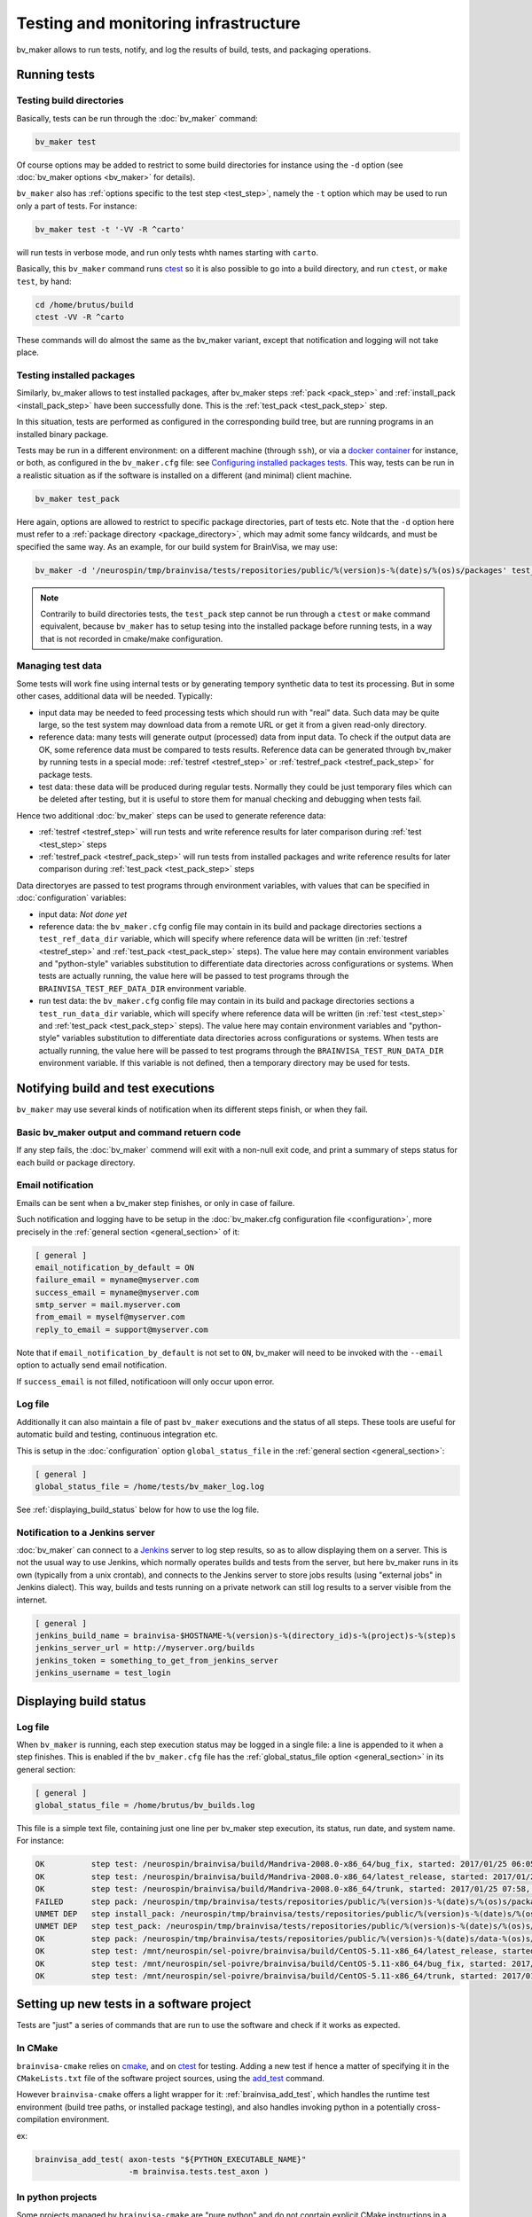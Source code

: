 =====================================
Testing and monitoring infrastructure
=====================================

bv_maker allows to run tests, notify, and log the results of build, tests, and packaging operations.

Running tests
=============

Testing build directories
-------------------------

Basically, tests can be run through the :doc:`bv_maker` command:

.. code-block:: bash

    bv_maker test

Of course options may be added to restrict to some build directories for instance using the ``-d`` option (see :doc:`bv_maker options <bv_maker>` for details).

``bv_maker`` also has :ref:`options specific to the test step <test_step>`, namely the ``-t`` option which may be used to run only a part of tests. For instance:

.. code-block:: bash

    bv_maker test -t '-VV -R ^carto'

will run tests in verbose mode, and run only tests whth names starting with ``carto``.

Basically, this ``bv_maker`` command runs `ctest <https://cmake.org/cmake/help/v3.0/manual/ctest.1.html>`_ so it is also possible to go into a build directory, and run ``ctest``, or ``make test``, by hand:

.. code-block:: bash

    cd /home/brutus/build
    ctest -VV -R ^carto

These commands will do almost the same as the bv_maker variant, except that notification and logging will not take place.


Testing installed packages
--------------------------

Similarly, bv_maker allows to test installed packages, after bv_maker steps :ref:`pack <pack_step>` and :ref:`install_pack <install_pack_step>` have been successfully done. This is the :ref:`test_pack <test_pack_step>` step.

In this situation, tests are performed as configured in the corresponding build tree, but are running programs in an installed binary package.

Tests may be run in a different environment: on a different machine (through ``ssh``), or via a `docker container <http://www.docker.com>`_ for instance, or both, as configured in the ``bv_maker.cfg`` file: see `Configuring installed packages tests`_. This way, tests can be run in a realistic situation as if the software is installed on a different (and minimal) client machine.

.. code-block:: bash

    bv_maker test_pack

Here again, options are allowed to restrict to specific package directories, part of tests etc. Note that the ``-d`` option here must refer to a :ref:`package directory <package_directory>`, which may admit some fancy wildcards, and must be specified the same way. As an example, for our build system for BrainVisa, we may use:

.. code-block:: bash

    bv_maker -d '/neurospin/tmp/brainvisa/tests/repositories/public/%(version)s-%(date)s/%(os)s/packages' test_pack -t '-VV -R carto*'

.. note::

    Contrarily to build directories tests, the ``test_pack`` step cannot be run through a ``ctest`` or ``make`` command equivalent, because ``bv_maker`` has to setup tesing into the installed package before running tests, in a way that is not recorded in cmake/make configuration.


Managing test data
------------------

Some tests will work fine using internal tests or by generating tempory synthetic data to test its processing. But in some other cases, additional data will be needed. Typically:

* input data may be needed to feed processing tests which should run with "real" data. Such data may be quite large, so the test system may download data from a remote URL or get it from a given read-only directory.

* reference data: many tests will generate output (processed) data from input data. To check if the output data are OK, some reference data must be compared to tests results. Reference data can be generated through bv_maker by running tests in a special mode: :ref:`testref <testref_step>` or :ref:`testref_pack <testref_pack_step>` for package tests.

* test data: these data will be produced during regular tests. Normally they could be just temporary files which can be deleted after testing, but it is useful to store them for manual checking and debugging when tests fail.

Hence two additional :doc:`bv_maker` steps can be used to generate reference data:

* :ref:`testref <testref_step>` will run tests and write reference results for later comparison during :ref:`test <test_step>` steps
* :ref:`testref_pack <testref_pack_step>` will run tests from installed packages and write reference results for later comparison during :ref:`test_pack <test_pack_step>` steps

Data directoryes are passed to test programs through environment variables, with values that can be specified in :doc:`configuration` variables:

* input data: *Not done yet*
* reference data: the ``bv_maker.cfg`` config file may contain in its build and package directories sections a ``test_ref_data_dir`` variable, which will specify where reference data will be written (in :ref:`testref <testref_step>`  and :ref:`test_pack <test_pack_step>` steps). The value here may contain environment variables and "python-style" variables substitution to differentiate data directories across configurations or systems. When tests are actually running, the value here will be passed to test programs through the ``BRAINVISA_TEST_REF_DATA_DIR`` environment variable.
* run test data: the ``bv_maker.cfg`` config file may contain in its build and package directories sections a ``test_run_data_dir`` variable, which will specify where reference data will be written (in :ref:`test <test_step>`  and :ref:`test_pack <test_pack_step>` steps). The value here may contain environment variables and "python-style" variables substitution to differentiate data directories across configurations or systems. When tests are actually running, the value here will be passed to test programs through the ``BRAINVISA_TEST_RUN_DATA_DIR`` environment variable. If this variable is not defined, then a temporary directory may be used for tests.


Notifying build and test executions
===================================

``bv_maker`` may use several kinds of notification  when its different steps finish, or when they fail.


Basic bv_maker output and command retuern code
----------------------------------------------

If any step fails, the :doc:`bv_maker` commend will exit with a non-null exit code, and print a summary of steps status for each build or package directory.


Email notification
------------------

Emails can be sent when a bv_maker step finishes, or only in case of failure.

Such notification and logging have to be setup in the :doc:`bv_maker.cfg configuration file <configuration>`, more precisely in the :ref:`general section <general_section>` of it:

.. code-block:: bash

    [ general ]
    email_notification_by_default = ON
    failure_email = myname@myserver.com
    success_email = myname@myserver.com
    smtp_server = mail.myserver.com
    from_email = myself@myserver.com
    reply_to_email = support@myserver.com

Note that if ``email_notification_by_default`` is not set to ``ON``, bv_maker will need to be invoked with the ``--email`` option to actually send email notification.

If ``success_email`` is not filled, notificatioon will only occur upon error.


Log file
--------

Additionally it can also maintain a file of past ``bv_maker`` executions and the status of all steps. These tools are useful for automatic build and testing, continuous integration etc.

This is setup in the :doc:`configuration` option ``global_status_file`` in the :ref:`general section <general_section>`:


.. code-block:: bash

    [ general ]
    global_status_file = /home/tests/bv_maker_log.log

See :ref:`displaying_build_status` below for how to use the log file.


Notification to a Jenkins server
--------------------------------

:doc:`bv_maker` can connect to a `Jenkins <https://jenkins.io/>`_ server to log step results, so as to allow displaying them on a server. This is not the usual way to use Jenkins, which normally operates builds and tests from the server, but here bv_maker runs in its own (typically from a unix crontab), and connects to the Jenkins server to store jobs results (using "external jobs" in Jenkins dialect). This way, builds and tests running on a private network can still log results to a server visible from the internet.

.. code-block:: bash

    [ general ]
    jenkins_build_name = brainvisa-$HOSTNAME-%(version)s-%(directory_id)s-%(project)s-%(step)s
    jenkins_server_url = http://myserver.org/builds
    jenkins_token = something_to_get_from_jenkins_server
    jenkins_username = test_login


.. _displaying_build_status:

Displaying build status
=======================

Log file
--------

When ``bv_maker`` is running, each step execution status may be logged in a single file: a line is appended to it when a step finishes. This is enabled if the ``bv_maker.cfg`` file has the :ref:`global_status_file option <general_section>` in its general section:

.. code-block:: bash

    [ general ]
    global_status_file = /home/brutus/bv_builds.log

This file is a simple text file, containing just one line per bv_maker step execution, its status, run date, and system name. For instance:

.. code-block:: text

    OK          step test: /neurospin/brainvisa/build/Mandriva-2008.0-x86_64/bug_fix, started: 2017/01/25 06:05, stopped: 2017/01/25 07:31 on i2bm-mdv-64 (linux64-glibc-2.6)
    OK          step test: /neurospin/brainvisa/build/Mandriva-2008.0-x86_64/latest_release, started: 2017/01/25 07:31, stopped: 2017/01/25 07:58 on i2bm-mdv-64 (linux64-glibc-2.6)
    OK          step test: /neurospin/brainvisa/build/Mandriva-2008.0-x86_64/trunk, started: 2017/01/25 07:58, stopped: 2017/01/25 09:21 on i2bm-mdv-64 (linux64-glibc-2.6)
    FAILED      step pack: /neurospin/tmp/brainvisa/tests/repositories/public/%(version)s-%(date)s/%(os)s/packages, started: 2017/01/25 09:21, stopped: 2017/01/25 10:21 on i2bm-mdv-64 (linux64-glibc-2.6)
    UNMET DEP   step install_pack: /neurospin/tmp/brainvisa/tests/repositories/public/%(version)s-%(date)s/%(os)s/packages on i2bm-mdv-64 (linux64-glibc-2.6)
    UNMET DEP   step test_pack: /neurospin/tmp/brainvisa/tests/repositories/public/%(version)s-%(date)s/%(os)s/packages on i2bm-mdv-64 (linux64-glibc-2.6)
    OK          step pack: /neurospin/tmp/brainvisa/tests/repositories/public/%(version)s-%(date)s/data-%(os)s/packages, started: 2017/01/25 10:21, stopped: 2017/01/25 10:34 on i2bm-mdv-64 (linux64-glibc-2.6)
    OK          step test: /mnt/neurospin/sel-poivre/brainvisa/build/CentOS-5.11-x86_64/latest_release, started: 2017/01/25 07:13, stopped: 2017/01/25 07:42 on michael (linux64-glibc-2.5)
    OK          step test: /mnt/neurospin/sel-poivre/brainvisa/build/CentOS-5.11-x86_64/bug_fix, started: 2017/01/25 07:42, stopped: 2017/01/25 09:15 on michael (linux64-glibc-2.5)
    OK          step test: /mnt/neurospin/sel-poivre/brainvisa/build/CentOS-5.11-x86_64/trunk, started: 2017/01/25 09:15, stopped: 2017/01/25 11:07 on michael (linux64-glibc-2.5)


Setting up new tests in a software project
==========================================

Tests are "just" a series of commands that are run to use the software and check if it works as expected.

In CMake
--------

``brainvisa-cmake`` relies on `cmake <http://cmake.org>`_, and on `ctest <https://cmake.org/cmake/help/v3.0/manual/ctest.1.html>`_ for testing. Adding a new test if hence a matter of specifying it in the ``CMakeLists.txt`` file of the software project sources, using the `add_test <https://cmake.org/cmake/help/v3.0/command/add_test.html>`_ command.

However ``brainvisa-cmake`` offers a light wrapper for it: :ref:`brainvisa_add_test`, which handles the runtime test environment (build tree paths, or installed package testing), and also handles invoking python in a potentially cross-compilation environment.

ex:

.. code-block:: cmake

    brainvisa_add_test( axon-tests "${PYTHON_EXECUTABLE_NAME}"
                        -m brainvisa.tests.test_axon )


In python projects
------------------

Some projects managed by ``brainvisa-cmake`` are "pure python" and do not conrtain explicit CMake instructions in a ``CMakeLists.txt`` file. Instead, they should provide a python ``info`` module in the project (loaded generally as ``import project_name.info``). This info module may provide tests, which are a list of commands to be executed and are specified in the ``test_commands`` variable. For instance, in the `CAPSUL <http://brainvisa.info/capsul/>`_ project, we have in the sources a file:

::

    capsul/info.py

which contains, amongst other things, the following:

::

    # tests to run
    test_commands = ['%s -m capsul.test.test_capsul' % sys.executable]

This ``test_commands`` variable will be interpreted by ``brainvisa-make`` to generate the appropriate ``CMakeLists.txt`` file for the project, which will integrate with ``ctest`` and ``bv_maker``.

Each test command is free to do whatever it likes, and it is a standard practice in python to use tests based on `the python unittest <https://docs.python.org/2/library/unittest.html>`_ module.


Configuring installed packages tests
====================================

Config options
--------------

``bv_maker`` can run tests of installed packages (after successful ``pack`` and ``install_pack`` steps), within the ``testref_pack`` and ``test_pack`` steps. Such tests can make use of remote or virtual machines to perform tests in a "clean", controlled, test environment, different from the build machine. Actually, to be precise, the ``install_pack`` step also uses the same mechanism and can also take place on a remote or virtual machine, in the same manner as running the tests themselves.

However tests are always triggered from the build machine, which will in turn, connect to remote or virtual test machines.

Tests configuration is part of a :ref:`package directory <package_directory>` specification of the :doc:`bv_maker.cfg configuration file <configuration>`. They are mainly controlled via the ``remote_test_host_cmd`` variable. The contents of this variable is prepended to test commands, so they can make the connection and indirection trick. For instance:

.. code-block:: bash

    [ package /home/brutus/tests/packages ]
    build_directory = /home/brutus/build
    installer_filename = /home/brutus/tests/brainvisa_installer
    data_repos_dir = /home/brutus/tests/data/packages
    test_install_dir = /home/brutus/tests/test_install
    remote_test_host_cmd = ssh -t -X test_machine BRAINVISA_TEST_RUN_DATA_DIR="$BRAINVISA_TEST_RUN_DATA_DIR" BRAINVISA_TEST_REF_DATA_DIR="$BRAINVISA_TEST_REF_DATA_DIR"

Note that test data directories have to be handled manually in remote machines access: bv_maker will setup **locally** the environment variables ``BRAINVISA_TEST_RUN_DATA_DIR`` and ``$BRAINVISA_TEST_REF_DATA_DIR``, but passing them through a ssh connection or to a docker machine is the responsibility of the ``remote_test_host_cmd`` configuration.


Testing through SSH
-------------------

Here, the ``ssh -t -X test_machine`` command will be prepended to tests, so that all tests will connect through ``ssh`` to the machine named ``test_machine``, and use the software installed in the directory ``/home/brutus/tests/test_install``.


Testing using Docker
--------------------

Another example using `docker <http://docker.com>`_ would look the following:

.. code-block:: bash

    remote_test_host_cmd = docker run --rm -u "$(id -u):$(id -g)" -e USER=$USER -e TMPDIR=/home/brutus/tmp:/home/brutus/tmp -v "$HOME":"$HOME" -e HOME="$HOME" -v /tmp/.X11-unix:/tmp/.X11-unix --net=host -e DISPLAY=$DISPLAY -e BRAINVISA_TEST_REF_DATA_DIR="$BRAINVISA_TEST_REF_DATA_DIR" -e BRAINVISA_TEST_RUN_DATA_DIR="$BRAINVISA_TEST_RUN_DATA_DIR" -v "$BRAINVISA_TEST_REF_DATA_DIR":"$BRAINVISA_TEST_REF_DATA_DIR" -v "$BRAINVISA_TEST_RUN_DATA_DIR":"$BRAINVISA_TEST_RUN_DATA_DIR" cati/brainvisa-test:ubuntu-16.04 xvfb-run --auto-servernum

Thus the appropriate docker command will be prepended to all tests.

Note that here we are running Docker using the same user as the host machine, and we export the home directory and X11 connection from the host machine, allowing to perform graphical display.

In addition here we run commands through `xvfb-run <https://en.wikipedia.org/wiki/Xvfb>`_: XVFB is a virtual X server which does not actually perform graphical display on screen. This is used to perform tests on non-graphical build and test machines. This xvfb indirection should replace the X11 redirection (``DISPLAY`` and ``/tmp/.X11-unix settings``) thus the latter should not be needed, however we prefer to keep them because it's easy then to remove the xvfb indirection and get real interactive graphical display to fix some tests when needed.

Last, the docker image we are using here is: ``cati/brainvisa-test:ubuntu-16.04``. This is a docker image of an Ununtu 16.04 system. It should work as is, the image is found on `dockerhub <https://hub.docker.com/>`_ so docker should find it directly and download it if it is not already installed.

This docker image is a minimal system, with minimal software installation: it contains only the libraries required to run the `Qt installer <http://doc.qt.io/qtinstallerframework/>`_ which binary installations are using, a X11 server and XVFB. Using this "smallest possible" system allows to find out missing thirdparty software dependencies in the tested software packages. The image and docker container will normally not be modified by the tests, so can be reused for later tests.


Mixing SSH and Docker
---------------------

The above example runs tests through Docker, and assumes that docker is installed and available on the host build system. However this will not always be true, since docker itself cannot run on every system:

* because it needs root permissions to be installed and available
* because it does not work on very old systems: for instance we are still performing builds on a Mandriva 2008 system, which is not compatible with Docker.

To fix this situation, we can mix the ``ssh`` and ``docker`` approaches, to make a remote machine run Docker and perform tests in it. Ex:

.. code-block:: bash

    remote_test_host_cmd = ssh -t -X test_machine docker run --rm -u "$(id -u):$(id -g)" -e USER=$USER -e TMPDIR=/home/brutus/tmp:/home/brutus/tmp -v "$HOME":"$HOME" -e HOME="$HOME" -v /tmp/.X11-unix:/tmp/.X11-unix --net=host -e DISPLAY=$DISPLAY -e BRAINVISA_TEST_REF_DATA_DIR="$BRAINVISA_TEST_REF_DATA_DIR" -e BRAINVISA_TEST_RUN_DATA_DIR="$BRAINVISA_TEST_RUN_DATA_DIR" -v "$BRAINVISA_TEST_REF_DATA_DIR":"$BRAINVISA_TEST_REF_DATA_DIR" -v "$BRAINVISA_TEST_RUN_DATA_DIR":"$BRAINVISA_TEST_RUN_DATA_DIR" cati/brainvisa-test:ubuntu-16.04 xvfb-run --auto-servernum

which essentially concatenates the config lines of the ssh and the docker variants.

.. note::

    In this ssh + docker situation, the X11 redirection does not work so easily because ssh tunnels the X11 connection and simply assigning the ``DISPLAY`` variable is not enough. There should be ways to make it work, however the xvfb option is OK.


Real life example
-----------------

Here is a more complete example of a full ``bv_maker.cfg`` file from our build systems. Only the email addresses have been changed from our actual configuration (to avoid spams).

.. code-block:: bash

    [ general ]
      global_status_file = /neurospin/brainvisa/build/builds.log
      failure_email = brainvisa-build-notification@cea.fr
      smtp_server = mx.intra.cea.fr
      from_email = brainvisa-build-notification@cea.fr
      reply_to_email = brainvisa-build-notification@cea.fr

    [ source /neurospin/brainvisa/sources ]
      build_condition = gethostname() == 'is220756'
      + all trunk
      + all bug_fix
      + all tag
      + catidb trunk
      + catidb bug_fix
      - ptk:* trunk
      + brainvisa/development/build-config/trunk development/build-config/trunk
      - qualicati trunk
      + brainvisa/casa casa

    [ build /neurospin/brainvisa/build/$I2BM_OSID/bug_fix ]
      default_steps = configure build doc test
      make_options = -j4
      build_type = Release
      clean_config = ON
      clean_build = ON
      all bug_fix /neurospin/brainvisa/sources
      - connectomist-*
      - nuclear_processing:*
      - longitudinal_pipelines
      - sandbox
      - famis
      - ptk:*
      - axon_web

    # data packages and repository (no installer)
    [ package /neurospin/tmp/brainvisa/tests/repositories/public/%(version)s-%(date)s/data-%(os)s/packages ]
      build_directory = /neurospin/brainvisa/build/$I2BM_OSID/bug_fix
      packaging_options = --data --repository-only
      init_components_from_build_dir = OFF
      build_condition = (gethostname() != 'michael') or os.environ.get('BRAINVISA_FORCE_PACKAGING', 'OFF') == 'ON'
      default_steps = pack
      brainvisa-share bug_fix /neurospin/brainvisa/sources
      sulci-models bug_fix /neurospin/brainvisa/sources

    # software packages and repository (with installer and testing)
    [ package /neurospin/tmp/brainvisa/tests/repositories/public/%(version)s-%(date)s/%(os)s/packages ]
      build_directory = /neurospin/brainvisa/build/$I2BM_OSID/bug_fix
      packaging_options = --online-only
      installer_filename = /neurospin/tmp/brainvisa/tests/repositories/public/%(version)s-%(date)s/%(os)s/brainvisa-installer/brainvisa_installer-%(version)s-%(os)s-%(online)s
      data_repos_dir = /neurospin/tmp/brainvisa/tests/repositories/public/%(version)s-%(date)s/data-%(os)s/packages
      test_install_dir = /neurospin/tmp/brainvisa/tests/repositories/public/%(version)s-%(date)s/%(os)s/test_install
      # build every 5 days, and not on michael (Qt installer is not installed on michael)
    #  build_condition = gethostname() != 'michael' and (time.localtime()[2] % 5 == 1 or os.environ.get('BRAINVISA_FORCE_PACKAGING', 'OFF') == 'ON')
      build_condition = gethostname() != 'michael'
      default_steps = pack install_pack test_pack
      [ if gethostname() in ('is208611.intra.cea.fr', 'is220756') ]
        # tests need fixing
        default_steps = pack install_pack
      [ endif ]
      [ if gethostname() == 'i2bm-fdr4-32' ]
        # needs fixing
        default_steps = pack install_pack
      [ endif ]
      [ if gethostname() in ('is208611.intra.cea.fr', 'is220756') ]
        # run in docker, on same host
        remote_test_host_cmd = docker run --rm -v /neurospin/brainvisa:/neurospin/brainvisa -v /neurospin/tmp/brainvisa:/neurospin/tmp/brainvisa -u "$(id -u):$(id -g)" -e USER=$USER -v /volatile/a-sac-ns-brainvisa:/volatile/a-sac-ns-brainvisa -e TMPDIR=/volatile/a-sac-ns-brainvisa/tmp -v "$HOME":"$HOME" -e HOME="$HOME" -v /tmp/.X11-unix:/tmp/.X11-unix --net=host -e DISPLAY=$DISPLAY -e BRAINVISA_TESTS_DIR="$BRAINVISA_TESTS_DIR" -e BRAINVISA_TEST_REF_DATA_DIR="$BRAINVISA_TEST_REF_DATA_DIR" -e BRAINVISA_TEST_RUN_DATA_DIR="$BRAINVISA_TEST_RUN_DATA_DIR" -e QT_X11_NO_MITSHM=1 --privileged cati/brainvisa-test:ubuntu-16.04 xvfb-run --auto-servernum
      [ endif ]
      [ if gethostname() in ('i2bm-mdv-64', 'michael', 'i2bm-ub1204') ]
        # run in docker, through a ssh connection to is220756,
        # reference for tests: ubuntu 14 (host machine)
        remote_test_host_cmd = ssh -t -X is220756 docker run --rm -v /neurospin/brainvisa:/neurospin/brainvisa -v /neurospin/tmp/brainvisa:/neurospin/tmp/brainvisa -u "$(id -u):$(id -g)" -e USER=$USER -v /volatile/a-sac-ns-brainvisa:/volatile/a-sac-ns-brainvisa -e TMPDIR=/volatile/a-sac-ns-brainvisa/tmp -v "$HOME":"$HOME" -e HOME="$HOME" -v /tmp/.X11-unix:/tmp/.X11-unix -e BRAINVISA_TESTS_DIR="$BRAINVISA_TESTS_DIR"-test_pack -e BRAINVISA_TEST_REF_DATA_DIR="$BRAINVISA_TEST_REF_DATA_DIR" -e BRAINVISA_TEST_RUN_DATA_DIR="$BRAINVISA_TEST_RUN_DATA_DIR" --net=host -e DISPLAY=$DISPLAY -e QT_X11_NO_MITSHM=1 --privileged cati/brainvisa-test:ubuntu-16.04 xvfb-run --auto-servernum
      [ endif ]
      # remaining hosts (i2bm-fdr4-32) insall/test on themselves
      [ if gethostname() == 'is144451' ]
        # run via ssh on the other Mac: wake the VM and ssh to the VM inside the mac
      #  remote_test_host_cmd = ssh -t is229812 /i2bm/brainvisa/wake_vm && ssh -t -X macvm BRAINVISA_TESTS_DIR="$BRAINVISA_TESTS_DIR"-test_pack
      remote_test_host_cmd = ssh -t -X is229812 BRAINVISA_TESTS_DIR="$BRAINVISA_TESTS_DIR"-test_pack BRAINVISA_TEST_RUN_DATA_DIR="$BRAINVISA_TEST_RUN_DATA_DIR" BRAINVISA_TEST_REF_DATA_DIR="$BRAINVISA_TEST_REF_DATA_DIR"
      - preclinical_imaging_iam
      [ endif ]
      test_ref_data_dir = /neurospin/brainvisa/tests/$I2BM_OSID/ref/bug_fix-test-pack
      test_run_data_dir = /neurospin/brainvisa/tests/$I2BM_OSID/test/bug_fix-test-pack
      - sulci-data
      - communication
      - brainvisa-share
      - brain_segmentation_comparison-private
      - brain_segmentation_comparison-gpl
      - highres-cortex

